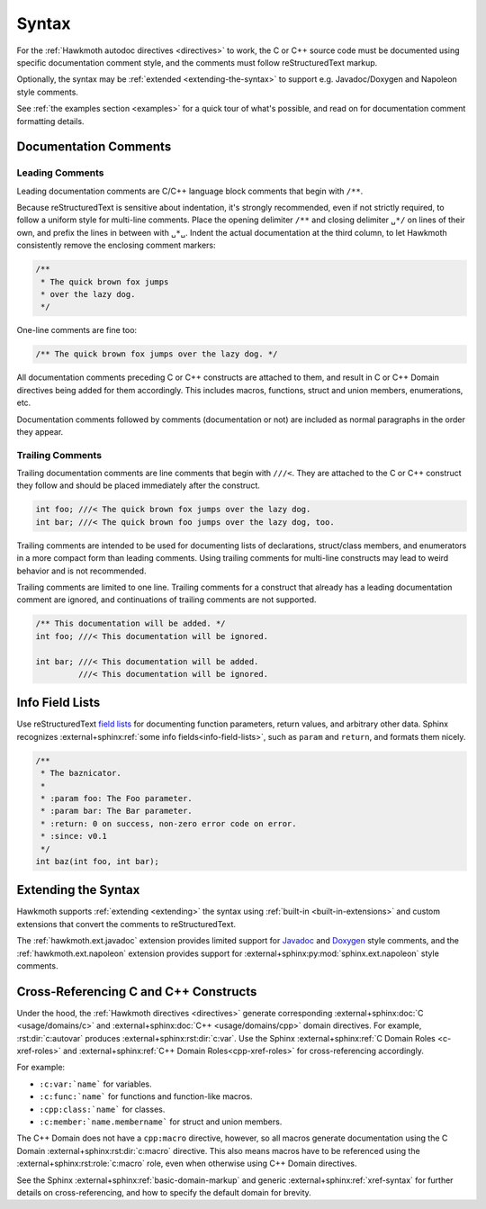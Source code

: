 .. SPDX-FileCopyrightText: 2017 Jani Nikula <jani@nikula.org>
.. SPDX-License-Identifier: BSD-2-Clause

.. _syntax:

Syntax
======

For the :ref:`Hawkmoth autodoc directives <directives>` to work, the C or C++
source code must be documented using specific documentation comment style, and
the comments must follow reStructuredText markup.

Optionally, the syntax may be :ref:`extended <extending-the-syntax>` to support
e.g. Javadoc/Doxygen and Napoleon style comments.

See :ref:`the examples section <examples>` for a quick tour of what's possible,
and read on for documentation comment formatting details.

Documentation Comments
----------------------

Leading Comments
~~~~~~~~~~~~~~~~

Leading documentation comments are C/C++ language block comments that begin with
``/**``.

Because reStructuredText is sensitive about indentation, it's strongly
recommended, even if not strictly required, to follow a uniform style for
multi-line comments. Place the opening delimiter ``/**`` and closing delimiter
``␣*/`` on lines of their own, and prefix the lines in between with ``␣*␣``.
Indent the actual documentation at the third column, to let Hawkmoth
consistently remove the enclosing comment markers:

.. code-block:: c

  /**
   * The quick brown fox jumps
   * over the lazy dog.
   */

One-line comments are fine too:

.. code-block:: c

   /** The quick brown fox jumps over the lazy dog. */

All documentation comments preceding C or C++ constructs are attached to them,
and result in C or C++ Domain directives being added for them accordingly. This
includes macros, functions, struct and union members, enumerations, etc.

Documentation comments followed by comments (documentation or not) are included
as normal paragraphs in the order they appear.

Trailing Comments
~~~~~~~~~~~~~~~~~

Trailing documentation comments are line comments that begin with ``///<``. They
are attached to the C or C++ construct they follow and should be placed
immediately after the construct.

.. code-block:: c

  int foo; ///< The quick brown fox jumps over the lazy dog.
  int bar; ///< The quick brown foo jumps over the lazy dog, too.

Trailing comments are intended to be used for documenting lists of declarations,
struct/class members, and enumerators in a more compact form than leading
comments.  Using trailing comments for multi-line constructs may lead to weird
behavior and is not recommended.

Trailing comments are limited to one line. Trailing comments for a construct
that already has a leading documentation comment are ignored, and continuations
of trailing comments are not supported.

.. code-block:: c

  /** This documentation will be added. */
  int foo; ///< This documentation will be ignored.

  int bar; ///< This documentation will be added.
           ///< This documentation will be ignored.


Info Field Lists
----------------

Use reStructuredText `field lists`_ for documenting function parameters, return
values, and arbitrary other data. Sphinx recognizes :external+sphinx:ref:`some
info fields<info-field-lists>`, such as ``param`` and ``return``, and formats
them nicely.

.. code-block:: c

  /**
   * The baznicator.
   *
   * :param foo: The Foo parameter.
   * :param bar: The Bar parameter.
   * :return: 0 on success, non-zero error code on error.
   * :since: v0.1
   */
  int baz(int foo, int bar);

.. _field lists: https://docutils.sourceforge.io/docs/ref/rst/restructuredtext.html#field-lists

.. _extending-the-syntax:

Extending the Syntax
--------------------

Hawkmoth supports :ref:`extending <extending>` the syntax using :ref:`built-in
<built-in-extensions>` and custom extensions that convert the comments to
reStructuredText.

The :ref:`hawkmoth.ext.javadoc` extension provides limited support for Javadoc_
and Doxygen_ style comments, and the :ref:`hawkmoth.ext.napoleon` extension
provides support for :external+sphinx:py:mod:`sphinx.ext.napoleon` style
comments.

.. _Javadoc: https://www.oracle.com/java/technologies/javase/javadoc.html

.. _Doxygen: https://www.doxygen.nl/

.. _cross-referencing:

Cross-Referencing C and C++ Constructs
--------------------------------------

Under the hood, the :ref:`Hawkmoth directives <directives>` generate
corresponding :external+sphinx:doc:`C <usage/domains/c>` and
:external+sphinx:doc:`C++ <usage/domains/cpp>` domain directives. For example,
:rst:dir:`c:autovar` produces :external+sphinx:rst:dir:`c:var`. Use the Sphinx
:external+sphinx:ref:`C Domain Roles <c-xref-roles>` and
:external+sphinx:ref:`C++ Domain Roles<cpp-xref-roles>` for cross-referencing
accordingly.

For example:

- ``:c:var:`name``` for variables.

- ``:c:func:`name``` for functions and function-like macros.

- ``:cpp:class:`name``` for classes.

- ``:c:member:`name.membername``` for struct and union members.

The C++ Domain does not have a ``cpp:macro`` directive, however, so all macros
generate documentation using the C Domain :external+sphinx:rst:dir:`c:macro`
directive. This also means macros have to be referenced using the
:external+sphinx:rst:role:`c:macro` role, even when otherwise using C++ Domain
directives.

See the Sphinx :external+sphinx:ref:`basic-domain-markup` and generic
:external+sphinx:ref:`xref-syntax` for further details on cross-referencing, and
how to specify the default domain for brevity.
